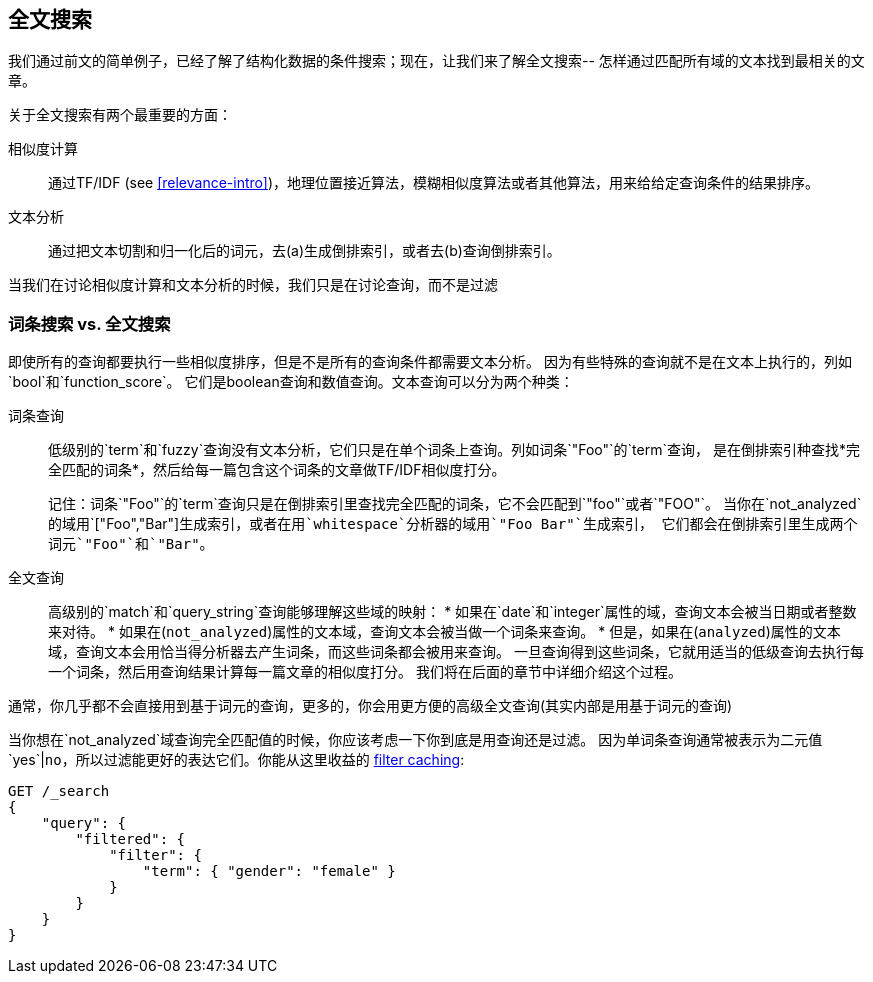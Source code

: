 [[full-text-search]]
== 全文搜索

我们通过前文的简单例子，已经了解了结构化数据的条件搜索；现在，让我们来了解全文搜索--
怎样通过匹配所有域的文本找到最相关的文章。


关于全文搜索有两个最重要的方面：

相似度计算::
    
    通过TF/IDF (see <<relevance-intro>>)，地理位置接近算法，模糊相似度算法或者其他算法，用来给给定查询条件的结果排序。

文本分析::

    通过把文本切割和归一化后的词元，去(a)生成倒排索引，或者去(b)查询倒排索引。

当我们在讨论相似度计算和文本分析的时候，我们只是在讨论查询，而不是过滤

[[term-vs-full-text]]
=== 词条搜索 vs. 全文搜索

即使所有的查询都要执行一些相似度排序，但是不是所有的查询条件都需要文本分析。
因为有些特殊的查询就不是在文本上执行的，列如`bool`和`function_score`。
它们是boolean查询和数值查询。文本查询可以分为两个种类：

词条查询::
+
--

低级别的`term`和`fuzzy`查询没有文本分析，它们只是在单个词条上查询。列如词条`"Foo"`的`term`查询，
是在倒排索引种查找*完全匹配的词条*，然后给每一篇包含这个词条的文章做TF/IDF相似度打分。

记住：词条`"Foo"`的`term`查询只是在倒排索引里查找完全匹配的词条，它不会匹配到`"foo"`或者`"FOO"`。
当你在`not_analyzed`的域用`["Foo","Bar"]`生成索引，或者在用`whitespace`分析器的域用`"Foo Bar"`生成索引，
它们都会在倒排索引里生成两个词元`"Foo"`和`"Bar"`。

--

全文查询::

+
--
高级别的`match`和`query_string`查询能够理解这些域的映射：
* 如果在`date`和`integer`属性的域，查询文本会被当日期或者整数来对待。
* 如果在(`not_analyzed`)属性的文本域，查询文本会被当做一个词条来查询。
* 但是，如果在(`analyzed`)属性的文本域，查询文本会用恰当得分析器去产生词条，而这些词条都会被用来查询。
一旦查询得到这些词条，它就用适当的低级查询去执行每一个词条，然后用查询结果计算每一篇文章的相似度打分。
我们将在后面的章节中详细介绍这个过程。
--

通常，你几乎都不会直接用到基于词元的查询，更多的，你会用更方便的高级全文查询(其实内部是用基于词元的查询)

**************************************************
当你想在`not_analyzed`域查询完全匹配值的时候，你应该考虑一下你到底是用查询还是过滤。
因为单词条查询通常被表示为二元值`yes`|`no`，所以过滤能更好的表达它们。你能从这里收益的
<<filter-caching,filter caching>>:

[source,js]
--------------------------------------------------
GET /_search
{
    "query": {
        "filtered": {
            "filter": {
                "term": { "gender": "female" }
            }
        }
    }
}
--------------------------------------------------

**************************************************

